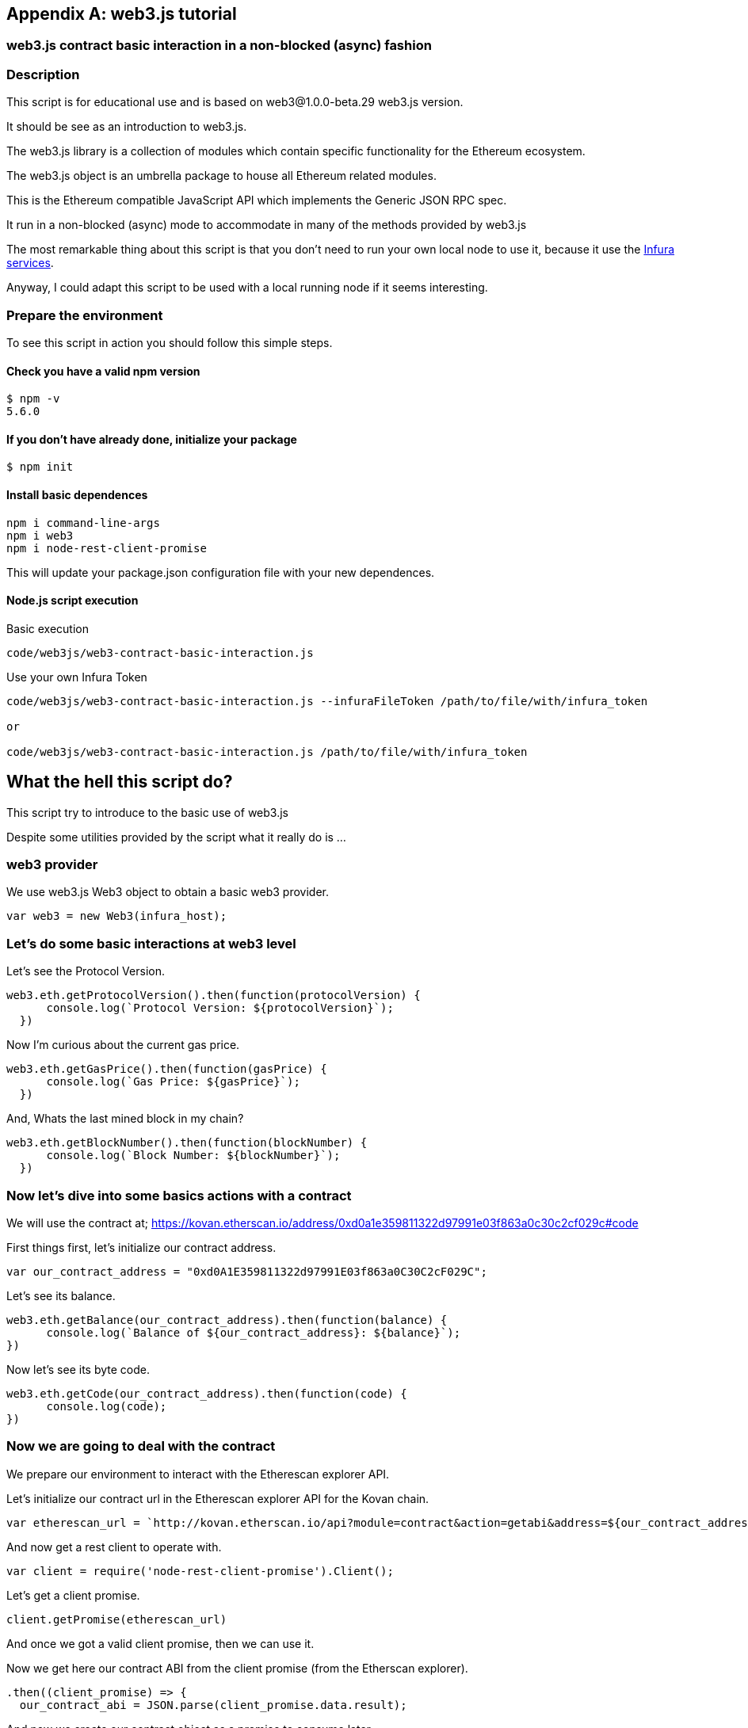[appendix]
[[web3js_tutorial]]

== web3.js tutorial

=== web3.js contract basic interaction in a non-blocked (async) fashion

=== Description
This script is for educational use and is based on web3@1.0.0-beta.29 web3.js version.

It should be see as an introduction to web3.js.

The web3.js library is a collection of modules which contain specific functionality for the Ethereum ecosystem.

The web3.js object is an umbrella package to house all Ethereum related modules.

This is the Ethereum compatible JavaScript API which implements the Generic JSON RPC spec.

It run in a non-blocked (async) mode to accommodate in many of the methods provided by web3.js

The most remarkable thing about this script is that you don’t need to run your own local node to use it, because it use the https://infura.io[Infura services].

Anyway, I could adapt this script to be used with a local running node if it seems interesting.

=== Prepare the environment
To see this script in action you should follow this simple steps.

==== Check you have a valid npm version
----
$ npm -v
5.6.0
----

==== If you don't have already done, initialize your package
----
$ npm init
----

==== Install basic dependences
----
npm i command-line-args
npm i web3
npm i node-rest-client-promise
----

This will update your package.json configuration file with your new dependences.

==== Node.js script execution

Basic execution
----
code/web3js/web3-contract-basic-interaction.js
----

Use your own Infura Token
----
code/web3js/web3-contract-basic-interaction.js --infuraFileToken /path/to/file/with/infura_token

or

code/web3js/web3-contract-basic-interaction.js /path/to/file/with/infura_token
----

== What the hell this script do?
This script try to introduce to the basic use of web3.js

Despite some utilities provided by the script what it really do is ...

=== web3 provider
We use web3.js Web3 object to obtain a basic web3 provider.

----
var web3 = new Web3(infura_host);
----

=== Let's do some basic interactions at web3 level
Let's see the Protocol Version.

----
web3.eth.getProtocolVersion().then(function(protocolVersion) {
      console.log(`Protocol Version: ${protocolVersion}`);
  })
----

Now I'm curious about the current gas price.

----
web3.eth.getGasPrice().then(function(gasPrice) {
      console.log(`Gas Price: ${gasPrice}`);
  })
----

And, Whats the last mined block in my chain?

----
web3.eth.getBlockNumber().then(function(blockNumber) {
      console.log(`Block Number: ${blockNumber}`);
  })
----

=== Now let's dive into some basics actions with a contract
We will use the contract at;
https://kovan.etherscan.io/address/0xd0a1e359811322d97991e03f863a0c30c2cf029c#code

First things first, let's initialize our contract address.

----
var our_contract_address = "0xd0A1E359811322d97991E03f863a0C30C2cF029C";
----

Let's see its balance.

----
web3.eth.getBalance(our_contract_address).then(function(balance) {
      console.log(`Balance of ${our_contract_address}: ${balance}`);
})
----

Now let's see its byte code.

----
web3.eth.getCode(our_contract_address).then(function(code) {
      console.log(code);
})
----

=== Now we are going to deal with the contract
We prepare our environment to interact with the Etherescan explorer API.

Let's initialize our contract url in the Etherescan explorer API for the Kovan chain.

----
var etherescan_url = `http://kovan.etherscan.io/api?module=contract&action=getabi&address=${our_contract_address}`
----

And now get a rest client to operate with.

----
var client = require('node-rest-client-promise').Client();
----

Let's get a client promise.

----
client.getPromise(etherescan_url)
----

And once we got a valid client promise, then we can use it.

Now we get here our contract ABI from the client promise (from the Etherscan explorer).
----
.then((client_promise) => {
  our_contract_abi = JSON.parse(client_promise.data.result);
----

And now we create our contract object as a promise to consume later.
----
  return new Promise((resolve, reject) => {
      var our_contract = new web3.eth.Contract(our_contract_abi, our_contract_address);
      try {
        // If all goes well
        resolve(our_contract);
      } catch (ex) {
        // If something goes wrong
        reject(ex);
      }
    });
})
----

If our contract promise return well let's consume it.
----
.then((our_contract) => {
----

Let's see our contract address.
----
console.log(`Our Contract address:  ${our_contract._address}`);
----

or in this other way.
----
console.log(`Our Contract address in other way:  ${our_contract.options.address}`);
----

Now our contract abi.
----
console.log("Our contract abi: " + JSON.stringify(our_contract.options.jsonInterface));
----

=== This is turning more interesting, let's see what's going on with our contract
Now let's see our contract total supply in a callback fashion;

----
our_contract.methods.totalSupply().call(function(err, totalSupply) {
    if (!err) {
        console.log(`Total Supply with a callback:  ${totalSupply}`);
    } else {
        console.log(err);
    }
});
----

Or you can use the returned Promise instead of passing in the callback;
----
our_contract.methods.totalSupply().call().then(function(totalSupply){
    console.log(`Total Supply with a promise:  ${totalSupply}`);
}).catch(function(err) {
    console.log(err);
});
----

=== web3.js contract synchronous interaction using  async/await 

=== Description
This script is for educational use and is based on web3@1.0.0-beta.29 web3.js version.

It should be see as an introduction to web3.js.

The web3.js library is a collection of modules which contain specific functionality for the Ethereum ecosystem.

The web3.js object is an umbrella package to house all Ethereum related modules.

This is the Ethereum compatible JavaScript API which implements the Generic JSON RPC spec.

It run in a blocked (async/await) mode to move the reader away from the hell of the Promises as long as their version of Node.js or JavaScript allows it.

The most remarkable thing about this script is that you don’t need to run your own local node to use it, because it use the https://infura.io[Infura services].

=== Prepare the environment
To see this script in action you should follow this simple steps.

==== Check you have a valid npm version
----
$ npm -v
5.6.0
----

==== If you don't have already done, initialize your package
----
$ npm init
----

==== Install basic dependences
----
npm i web3
npm i node-rest-client-promise
----

This will update your package.json cofiguracion file with your new dependences.

==== Node.js script execution

Execution example;
----
code/web3js/./web3-contract-basic-interaction-async-await.js
----

== What the hell this script do?
This script try to introduce to the basic use of web3.js using async/await (less Code), as if they were synchronous functions that return values ​​directly instead of promises.

=== web3 provider
We use web3.js Web3 object to obtain a basic web3 provider.

----
var web3 = new Web3(infura_host);
----

=== Let's do some basic interactions at web3 level
Let's get the Protocol Version.

----
var protocolVersion = await web3.eth.getProtocolVersion();
----

Now I'm curious about the current gas price.

----
var gasPrice = await web3.eth.getGasPrice();
----

And, Whats the last mined block in my chain?

----
var blockNumber = await web3.eth.getBlockNumber();
----

=== Now let's dive into some basics actions with a contract
We will use the contract at;
https://kovan.etherscan.io/address/0xd0a1e359811322d97991e03f863a0c30c2cf029c#code

First things first, let's initialize our contract address.

----
var our_contract_address = "0xd0A1E359811322d97991E03f863a0C30C2cF029C";
----

Let's get its balance.

----
var balance = await web3.eth.getBalance(our_contract_address);
----

Now let's get its byte code.

----
var code = await web3.eth.getCode(our_contract_address);
----

=== Now we are going to deal with the contract
We prepare our environment to interact with the Etherescan explorer API.

Let's initialize our contract url in the Etherescan explorer API for the Kovan chain.

----
var etherescan_url = `http://kovan.etherscan.io/api?module=contract&action=getabi&address=${our_contract_address}`
----

And now get a rest client to operate with.

----
var client = require('node-rest-client-promise').Client();
----

Let's get the client response.

----
var etherescan_response = await client.getPromise(etherescan_url)
----

Now we get here our contract ABI from the client response (from the Etherescan explorer).

----
our_contract_abi = JSON.parse(etherescan_response.data.result);
----

Let's instantiate our contract object

----
var our_contract = await new web3.eth.Contract(our_contract_abi, our_contract_address);
----

Let's see our contract address.
----
console.log(`Our Contract address:  ${our_contract._address}`);
----

or in this other way.
----
console.log(`Our Contract address in other way:  ${our_contract.options.address}`);
----

Now our contract abi.
----
console.log("Our contract abi: " + JSON.stringify(our_contract.options.jsonInterface));
----

=== This is turning more interesting, let's see what's going on with our contract
Now let's get our contract total supply.

----
var totalSupply = await our_contract.methods.totalSupply().call();
----

Now let's get our contract public variable name.

----
var name = await our_contract.methods.name().call();
----

Now let's get our contract public variable symbol.

----
var symbol = await our_contract.methods.symbol().call();
----
